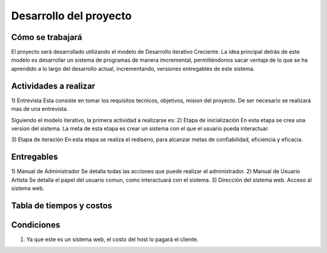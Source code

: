 Desarrollo del proyecto
=======================

Cómo se trabajará
-----------------

El proyecto será desarrollado utilizando el modelo de Desarrollo iterativo Creciente.
La idea principal detrás de este modelo es desarrollar un sistema de programas de 
manera imcremental, permitiéndonos sacar ventaja de lo que se ha aprendido a lo largo
del desarrollo actual, incrementando, versiones entregables de este sistema.

Actividades a realizar
----------------------

1) Entrevista
Esta consiste en tomar los requisitos tecnicos, objetivos, mision del proyecto. De ser
necesario se realizará mas de una entrevista.

Siguiendo el modelo iterativo, la primera actividad a realizarse es:
2) Etapa de inicialización
En esta etapa se crea una version del sistema. La meta de esta etapa es crear un sistema con el que
el usuario pueda interactuar.

3) Etapa de iteración 
En esta etapa se realiza el rediseno, para alcanzar metas de confiabilidad, eficiencia y eficacia.


Entregables
-----------

1) Manual de Administrador
Se detalla todas las acciones que puede realizar el administrador.
2) Manual de Usuario Artista
Se detalla el papel del usuario comun, como interactuará con el sistema.
3) Dirección del sistema web.
Acceso al sistema web.


Tabla de tiempos y costos
-------------------------
.. image:: ../images/tiempos.png

Condiciones
-----------

1) Ya que este es un sistema web, el costo del host lo pagará el cliente.

